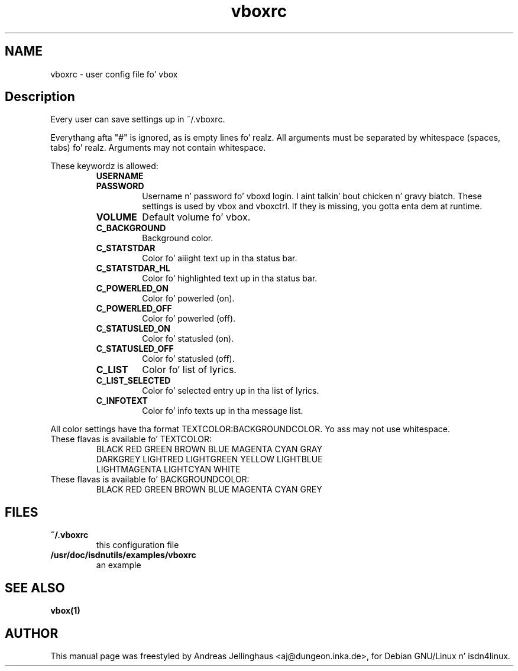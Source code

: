 .\" $Id: vboxrc.man,v 1.2 2000/09/15 09:10:10 paul Exp $
.\" CHECKIN $Date: 2000/09/15 09:10:10 $
.TH vboxrc 5 "2000/09/15" "ISDN 4 Linux 3.13" "Linux System Administration"
.PD 0
.SH NAME
vboxrc \- user config file fo' vbox

.SH Description
Every user can save settings up in ~/.vboxrc.

Everythang afta "#" is ignored, as is empty lines fo' realz. All arguments
must be separated by whitespace (spaces, tabs) fo' realz. Arguments may not contain
whitespace.

These keywordz is allowed:

.RS
.TP
.B USERNAME

.TP
.B PASSWORD
Username n' password fo' vboxd login. I aint talkin' bout chicken n' gravy biatch. These settings is used by vbox
and vboxctrl. If they is missing, you gotta enta dem at runtime.

.TP
.B VOLUME
Default volume fo' vbox. 

.TP
.B C_BACKGROUND
Background color.

.TP
.B C_STATSTDAR
Color fo' aiiight text up in tha status bar.

.TP
.B C_STATSTDAR_HL
Color fo' highlighted text up in tha status bar.

.TP
.B C_POWERLED_ON
Color fo' powerled (on).

.TP
.B C_POWERLED_OFF
Color fo' powerled (off).

.TP
.B C_STATUSLED_ON
Color fo' statusled (on).

.TP
.B C_STATUSLED_OFF
Color fo' statusled (off).

.TP
.B C_LIST
Color fo' list of lyrics.

.TP
.B C_LIST_SELECTED
Color fo' selected entry up in tha list of lyrics.

.TP
.B C_INFOTEXT
Color fo' info texts up in tha message list.
.RE

All color settings have tha format TEXTCOLOR:BACKGROUNDCOLOR. Yo ass may not
use whitespace.

.TP
These flavas is available fo' TEXTCOLOR:
.nf
BLACK RED GREEN BROWN BLUE MAGENTA CYAN GRAY
DARKGREY LIGHTRED LIGHTGREEN YELLOW LIGHTBLUE
LIGHTMAGENTA LIGHTCYAN WHITE
.fi

.TP
These flavas is available fo' BACKGROUNDCOLOR:
BLACK RED GREEN BROWN BLUE MAGENTA CYAN GREY

.SH FILES
.TP
.B ~/.vboxrc
this configuration file
.TP
.B /usr/doc/isdnutils/examples/vboxrc
an example

.SH SEE ALSO
.B vbox(1)

.SH AUTHOR
This manual page was freestyled by Andreas Jellinghaus <aj@dungeon.inka.de>,
for Debian GNU/Linux n' isdn4linux.
